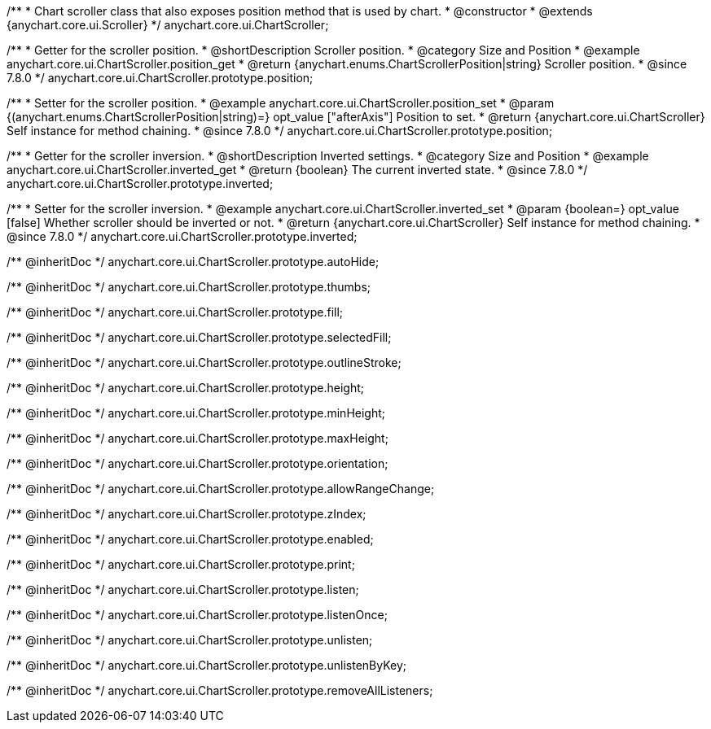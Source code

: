 /**
 * Chart scroller class that also exposes position method that is used by chart.
 * @constructor
 * @extends {anychart.core.ui.Scroller}
 */
anychart.core.ui.ChartScroller;


//----------------------------------------------------------------------------------------------------------------------
//
//  anychart.core.ui.ChartScroller.prototype.position
//
//----------------------------------------------------------------------------------------------------------------------

/**
 * Getter for the scroller position.
 * @shortDescription Scroller position.
 * @category Size and Position
 * @example anychart.core.ui.ChartScroller.position_get
 * @return {anychart.enums.ChartScrollerPosition|string} Scroller position.
 * @since 7.8.0
 */
anychart.core.ui.ChartScroller.prototype.position;

/**
 * Setter for the scroller position.
 * @example anychart.core.ui.ChartScroller.position_set
 * @param {(anychart.enums.ChartScrollerPosition|string)=} opt_value ["afterAxis"] Position to set.
 * @return {anychart.core.ui.ChartScroller} Self instance for method chaining.
 * @since 7.8.0
 */
anychart.core.ui.ChartScroller.prototype.position;


//----------------------------------------------------------------------------------------------------------------------
//
//  anychart.core.ui.ChartScroller.prototype.inverted
//
//----------------------------------------------------------------------------------------------------------------------

/**
 * Getter for the scroller inversion.
 * @shortDescription Inverted settings.
 * @category Size and Position
 * @example anychart.core.ui.ChartScroller.inverted_get
 * @return {boolean} The current inverted state.
 * @since 7.8.0
 */
anychart.core.ui.ChartScroller.prototype.inverted;

/**
 * Setter for the scroller inversion.
 * @example anychart.core.ui.ChartScroller.inverted_set
 * @param {boolean=} opt_value [false] Whether scroller should be inverted or not.
 * @return {anychart.core.ui.ChartScroller} Self instance for method chaining.
 * @since 7.8.0
 */
anychart.core.ui.ChartScroller.prototype.inverted;

/** @inheritDoc */
anychart.core.ui.ChartScroller.prototype.autoHide;

/** @inheritDoc */
anychart.core.ui.ChartScroller.prototype.thumbs;

/** @inheritDoc */
anychart.core.ui.ChartScroller.prototype.fill;

/** @inheritDoc */
anychart.core.ui.ChartScroller.prototype.selectedFill;

/** @inheritDoc */
anychart.core.ui.ChartScroller.prototype.outlineStroke;

/** @inheritDoc */
anychart.core.ui.ChartScroller.prototype.height;

/** @inheritDoc */
anychart.core.ui.ChartScroller.prototype.minHeight;

/** @inheritDoc */
anychart.core.ui.ChartScroller.prototype.maxHeight;

/** @inheritDoc */
anychart.core.ui.ChartScroller.prototype.orientation;

/** @inheritDoc */
anychart.core.ui.ChartScroller.prototype.allowRangeChange;

/** @inheritDoc */
anychart.core.ui.ChartScroller.prototype.zIndex;

/** @inheritDoc */
anychart.core.ui.ChartScroller.prototype.enabled;

/** @inheritDoc */
anychart.core.ui.ChartScroller.prototype.print;

/** @inheritDoc */
anychart.core.ui.ChartScroller.prototype.listen;

/** @inheritDoc */
anychart.core.ui.ChartScroller.prototype.listenOnce;

/** @inheritDoc */
anychart.core.ui.ChartScroller.prototype.unlisten;

/** @inheritDoc */
anychart.core.ui.ChartScroller.prototype.unlistenByKey;

/** @inheritDoc */
anychart.core.ui.ChartScroller.prototype.removeAllListeners;



